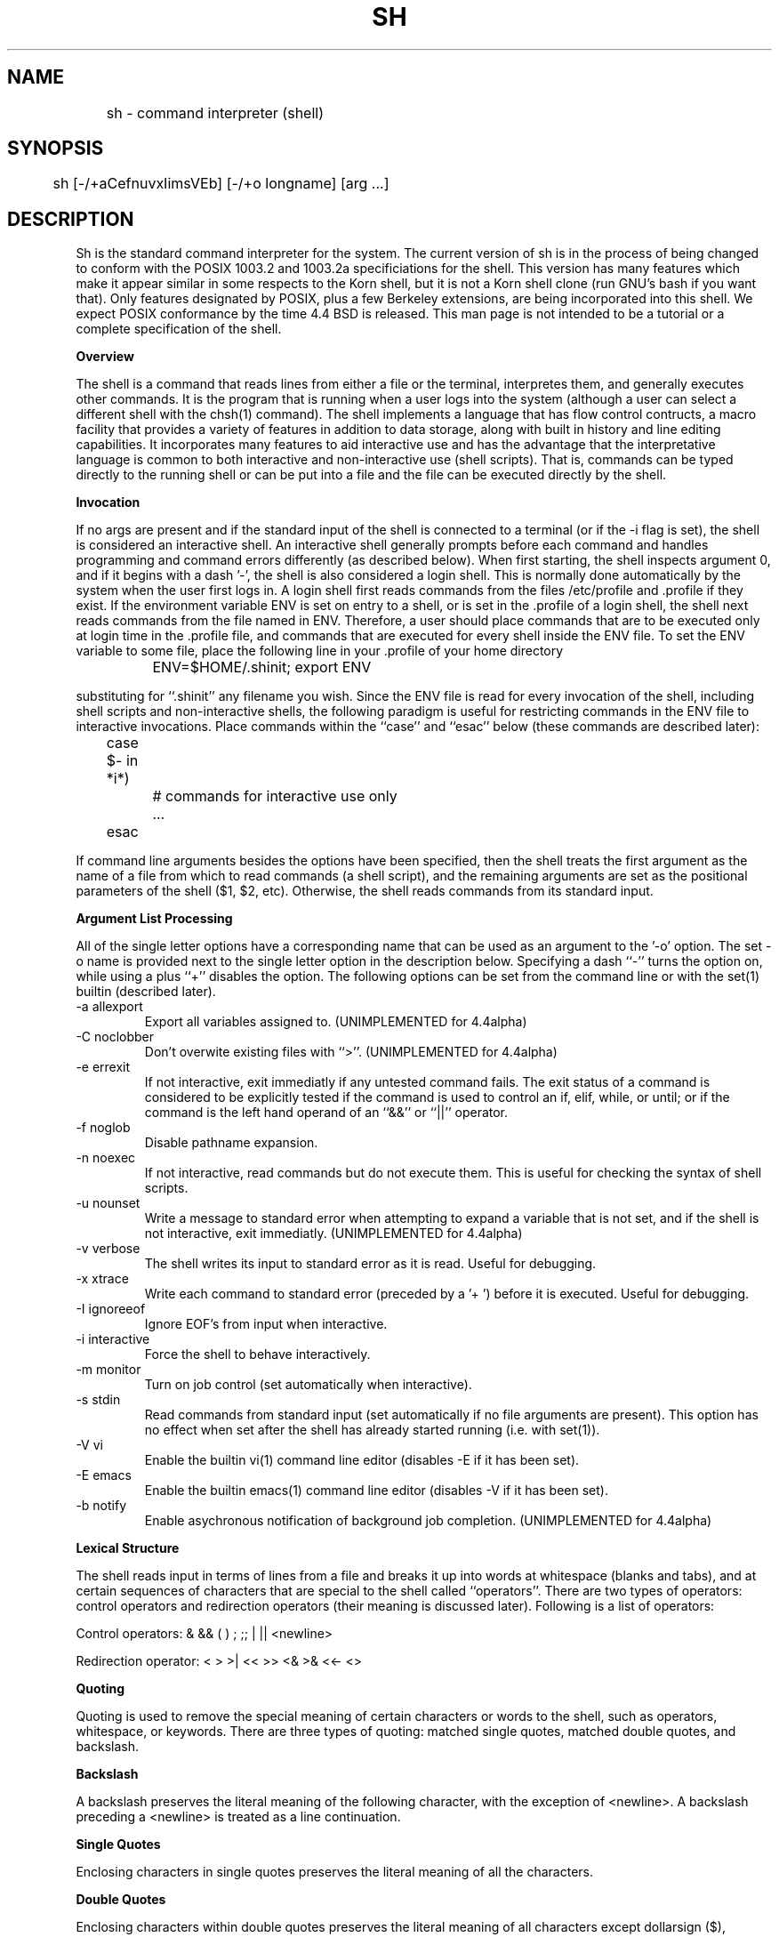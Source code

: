 .\" Copyright (c) 1991 The Regents of the University of California.
.\" All rights reserved.
.\"
.\" This code is derived from software contributed to Berkeley by
.\" Kenneth Almquist.
.\"
.\" %sccs.include.redist.man%
.\"
.\"	@(#)sh.1	5.6 (Berkeley) 07/31/92
.\"
.na
.TH SH 1
.SH NAME
	sh - command interpreter (shell)
.SH SYNOPSIS
	sh [-/+aCefnuvxIimsVEb] [-/+o longname] [arg ...]
.SH DESCRIPTION
.LP
Sh is the standard command interpreter for the system.  The current
version
of sh is in the process of being changed to
conform with the POSIX 1003.2 and 1003.2a specificiations for
the shell.  This version has many features which make it appear
similar in some respects to the Korn shell, but it is not a Korn
shell clone (run GNU's bash if you want that).  Only features
designated by POSIX, plus a few Berkeley extensions, are being 
incorporated into this shell.  We expect POSIX conformance by the
time 4.4 BSD is released.  
This man page is not intended to be a tutorial or a complete
specification of the shell.
.sp 2
.B Overview
.sp
.LP
The shell is a command that reads lines from
either a file or the terminal, interpretes them, and 
generally executes other commands.  It is the program that is running
when a user logs into the system (although a user can select
a different shell with the chsh(1) command).
The shell 
implements a language that has flow control contructs,
a macro facility that provides a variety of features in
addition to data storage, along with built in history and line
editing capabilities.  It incorporates many features to
aid interactive use and has the advantage that the interpretative
language is common to both interactive and non-interactive
use (shell scripts).  That is, commands can be typed directly
to the running shell or can be put into a file and the file
can be executed directly by the shell.
.sp 2
.B Invocation
.sp
.LP
If no args are present and if the standard input of the shell
is connected to a terminal (or if the -i flag is set), the shell
is considered an interactive shell.  An interactive shell
generally prompts before each command and handles programming
and command errors differently (as described below).
When first starting, the shell inspects argument 0, and
if it begins with a dash '-', the shell is also considered
a login shell.  This is normally done automatically by the system 
when the user first logs in. A login shell first reads commands 
from the files /etc/profile and .profile if they exist.
If the environment variable ENV is set on entry to a shell,
or is set in the .profile of a login shell, the shell next reads
commands from the file named in ENV.  Therefore, a user should
place commands that are to be executed only at login time in
the .profile file, and commands that are executed for every
shell inside the ENV file.  To set the ENV variable to some
file, place the following line in your .profile of your home
directory
.nf

		ENV=$HOME/.shinit; export ENV

.fi
substituting for ``.shinit'' any filename you wish.
Since the ENV file is read for
every invocation of the shell, including shell scripts and
non-interactive shells, the following paradigm is useful
for restricting commands in the ENV file to interactive invocations.
Place commands within the ``case'' and ``esac'' below (these
commands are described later):
.nf

	case $- in *i*)
		# commands for interactive use only
		...
	esac

.fi
If command line arguments besides the options have been
specified, then the shell treats the first argument as the
name of a file from which to read commands (a shell script), and
the remaining arguments are set as the positional parameters
of the shell ($1, $2, etc).  Otherwise, the shell reads commands
from its standard input.
.sp 2
.B Argument List Processing
.sp
.LP
All of the single letter options have a corresponding name
that can be used as an argument to the '-o' option. The
set -o name is provided next to the single letter option in 
the description below.
Specifying a dash ``-'' turns the option on, while using a plus ``+''
disables the option.
The following options can be set from the command line or
with the set(1) builtin (described later).
.TP
-a    allexport
Export all variables assigned to.
(UNIMPLEMENTED for 4.4alpha)
.TP
-C    noclobber
Don't overwite existing files with ``>''.
(UNIMPLEMENTED for 4.4alpha)
.TP
-e    errexit
If not interactive, exit immediatly if any
untested command fails.
The exit status of a command is considered to  be
explicitly  tested if the command is used to control 
an if, elif, while, or until; or if the command  is  the  left  
hand operand of an ``&&'' or ``||'' operator.

.TP
-f    noglob
Disable pathname expansion.
.TP
-n    noexec
If not interactive, read commands but do not
execute them.  This is useful for checking the
syntax of shell scripts.
.TP
-u    nounset
Write a message to standard error when attempting
to expand a variable that is not set, and if the
shell is not interactive, exit immediatly.
(UNIMPLEMENTED for 4.4alpha)
.TP
-v    verbose
The shell writes its input to standard error
as it is read.  Useful for debugging.
.TP
-x    xtrace
Write each command to standard error (preceded
by a '+ ') before it is executed.  Useful for
debugging.
.TP
-I    ignoreeof
Ignore EOF's from input when interactive.
.TP
-i    interactive
Force the shell to behave interactively.
.TP
-m    monitor
Turn on job control (set automatically when
interactive).
.TP
-s    stdin
Read commands from standard input (set automatically
if no file arguments are present).  This option has
no effect when set after the shell has already started
running (i.e. with set(1)).
.TP
-V    vi
Enable the builtin vi(1) command line editor (disables
-E if it has been set).
.TP
-E    emacs
Enable the builtin emacs(1) command line editor (disables
-V if it has been set).
.TP
-b    notify
Enable asychronous notification of background job
completion.
(UNIMPLEMENTED for 4.4alpha)
.LP
.sp 2
.B Lexical Structure
.sp
.LP
The shell reads input in terms of lines from a file and breaks 
it up into words at whitespace (blanks and tabs), and at
certain sequences of
characters that are special to the shell called ``operators''.
There are two types of operators: control operators and
redirection operators (their meaning is discussed later).
Following is a list of operators:
.nf
.sp
Control operators: &  &&  (  )  ;  ;; | || <newline>
.sp 
Redirection operator:  <  >  >|  <<  >>  <&  >&  <<-  <>
.sp
.fi
.sp 2
.B Quoting
.sp
.LP
Quoting is used to remove the special meaning of certain characters
or words to the shell, such as operators, whitespace, or
keywords.  There are three types of quoting: matched single quotes,
matched double quotes, and backslash.
.sp 2
.B Backslash
.sp
.LP
A backslash preserves the literal meaning of the following
character, with the exception of <newline>.  A backslash preceding
a <newline> is treated as a line continuation.
.sp 2
.B Single Quotes
.sp
.LP
Enclosing characters in single quotes preserves the literal
meaning of all the characters.
.sp 2
.B Double Quotes
.sp
.LP
Enclosing characters within double quotes preserves the literal
meaning of all characters except dollarsign ($), backquote (`),
and backslash (\\).  The backslash inside double quotes is
historically weird, and serves to quote only the following
characters: $  `  "  \\  <newline>.
Otherwise it remains literal.
.sp 2
.B Reserved Words
.sp
.LP
Reserved words are words that have special meaning to the
shell and are recognized at the beginning of a line and 
after a control operator.  The following are reserved words:
.nf

   !	elif	fi	while	case
   else	for	then	{	}
   do	done	until	if	esac

.fi
Their meaning is discussed later.
.sp 2
.B Aliases
.sp
.LP
An alias is a name and corresponding value set using the alias(1)
builtin command.  Whenever a reserved word may occur (see above),
and after checking for reserved words, the shell
checks the word to see if it matches an alias. If it does,
it replaces it in the input stream with its value.  For example,
if there is an alias called ``lf'' with the value ``ls -F'',
then the input
.nf

   lf foobar <return>

	would become

   ls -F foobar <return>

.fi
.LP
Aliases provide a convenient way for naive users to
create shorthands for commands without having to learn how
to create functions with arguments.  They can also be
used to create lexically obscure code.  This use is discouraged.
.sp 2
.B Commands
.sp
.LP
The shell interpretes the words it reads according to a
language, the specification of which is outside the scope
of this man page (refer to the BNF in the POSIX 1003.2
document).  Essentially though, a line is read and if
the first word of the line (or after a control operator)
is not a reserved word, then the shell has recognized a
simple command.  Otherwise, a complex command or some
other special construct may have been recognized.
.sp 2
.B Simple Commands
.sp
.LP
If a simple command has been recognized, the shell performs
the following actions:
.sp
1) Leading words of the form ``name=value'' are
stripped off and assigned to the environment of
the simple command.  Redirection operators and
their arguments (as described below) are stripped
off and saved for processing.
.sp
2) The remaining words are expanded as described in
the section called ``Expansions'', and the
first remaining word is considered the command
name and the command is located.  The remaining
words are considered the arguments of the command.
If no command name resulted, then the ``name=value''
variable assignments recognized in 1) affect the
current shell.
.sp
3) Redirections are performed as described in
the next section.
.sp 2
.B Redirections
.sp
.LP
Redirections are used to change where a command reads its input
or sends its output.  In general, redirections open, close, or
duplicate an existing reference to a file.  The overall format
used for redirection is:
.nf

		[n] redir-op file

.fi
where redir-op is one of the redirection operators mentioned
previously.  Following is a list of the possible redirections.
The [n] is an optional number, as in '3' (not '[3]'), that
refers to a file descriptor.
.TP
[n]> file	
Redirect standard output (or n) to file.
.TP
[n]>| file	
Same, but override the -C option.
.TP
[n]>> file	
Append standard output (or n) to file.
.TP
[n]< file	
Redirect standard input (or n) from file.
.TP
[n1]<&n2	
Duplicate standard input (or n1) from
file descriptor n2.
.TP
[n]<&-		
Close standard input (or n).
.TP
[n1]>&n2	
Duplicate standard output (or n) from
n2.
.TP
[n]>&-		
Close standard output (or n).
.TP
[n]<> file	
Open file for reading and writing on
standard input (or n). 
.LP
The following redirection is often called a ``here-document''. 
.nf

    [n]<< delimiter
        here-doc-text...
    delimiter

.fi
All the text on successive lines up to the delimiter is
saved away and made available to the command on standard
input, or file descriptor n if it is specified.  If the delimiter
as specified on the initial line is quoted, then the here-doc-text
is treated literally, otherwise the text is subjected to
parameter expansion, command substitution, and arithmetic
expansion (as described in the section on ``Expansions''). If
the operator is ``<<-'' instead of ``<<'', then leading tabs
in the here-doc-text are stripped.
.sp 2
.B Search and Execution
.sp
.LP
There  are  three  types of commands:  shell functions, builtin commands, and normal programs -- and the
command is searched for (by name) in that order.  They
each are executed in a different way.
.LP
When a shell function is executed, all of the shell  positional parameters (except $0, which remains unchanged) are
set to the arguments of the shell  function.   The  variables  which  are  explicitly placed in the environment of
the command (by placing assignments  to  them  before  the
function name) are made local to the function and are set
to the values given. Then the command given in  the  function
definition  is  executed.   The  positional parameters are
restored to their original values when  the  command  completes.
.LP
Shell builtins are executed internally to the shell, without spawning a new process.
.LP
Otherwise, if the command name doesn't match a function
or builtin, the command is searched for as a normal
program in the filesystem (as described in the next section).
When a normal program is executed, the shell runs the program,  passing  the  arguments and the environment to the
program. If the program is a shell procedure,  the  shell
will  interpret the program in a subshell.  The shell will
reinitialize itself in this case, so that the effect  will
be  as if a new shell had been invoked to handle the shell
procedure, except that the location of commands located in
the  parent shell will be remembered by the child.  
.sp 2
.B Path Search
.sp
.LP
When locating a command, the shell first looks to  see  if
it  has a shell function by that name.  Then it looks for a
builtin  command by that name.
Finally, it searches each
entry in PATH in turn for the command.
.LP
The value of the PATH  variable  should  be  a  series  of
entries  separated  by  colons.  Each entry consists of a
directory name.
The current directory
may be indicated by an empty directory name.
.LP
Command names containing a slash are simply executed without performing any of the above searches.
.sp 2
.B Command Exit Status
.sp
.LP
Each command has an exit status that can influence the behavior
of other shell commands.  The paradigm is that a command exits
with zero for normal or success, and non-zero for failure,
error, or a false indication.  The man page for each command
should indicate the varius exit codes and what they mean.
Additionally, the builtin commands return exit codes, as does
an executed function.
.sp 2
.B Complex Commands
.sp
.LP
Complex commands are combinations of simple commands
with control operators or reserved words, together creating a larger complex
command.  More generally, a command is one of the following:
.nf

  - simple command
  
  - pipeline

  - list or compound-list

  - compound command

  - function definition 

.fi
.LP
Unless otherwise stated, the exit status of a command is
that of the last simple command executed by the command.
.sp 2
.B Pipeline
.sp
.LP
A pipeline is a sequence of one or more commands separated
by the control operator |.  The standard output of all but
the last command is connected to the standard input
of the next command.
.LP
The format for a pipeline is:
.nf

[!] command1 [ | command2 ...]

.fi
.LP
The standard output of command1 is connected to the standard
input of command2. The standard input, standard output, or
both of a command is considered to be assigned by the
pipeline before any redirection specified by redirection
operators that are part of the command.
.LP
If the pipeline is not in the background (discussed later),
the shell waits for all commands to complete.
.LP
If the reserved word ! does not precede the pipeline, the
exit status is the exit status of the last command specified
in the pipeline.  Otherwise, the exit status is the logical
NOT of the exit status of the last command.  That is, if
the last command returns zero, the exit status is 1; if
the last command returns greater than zero, the exit status
is zero.
.LP
Because pipeline assignment of standard input or standard
output or both takes place before redirection, it can be
modified by redirection.  For example:
.nf

$ command1 2>&1 | command2

.fi
sends both the standard output and standard error of command1
to the standard input of command2.
.LP
A ; or <newline> terminator causes the preceding
AND-OR-list (described next) to be executed sequentially; a & causes
asynchronous execution of the preceding AND-OR-list.
.sp 2
.B Background Commands -- &
.sp
.LP
If a command is terminated by the control operator ampersand
(&), the shell executes the command asynchronously -- that is,
the shell does not wait for
the command to finish before executing the next command.
.LP
The format for running a command in background is:
.nf

command1 & [command2 & ...]

.fi
If the shell is not interactive, the standard input of an 
asychronous command is set to /dev/null.
.sp 2
.B Lists -- Generally Speaking
.sp
.LP
A list is a sequence of zero or more commands separated by
newlines, semicolons, or ampersands, and optionally terminated by one of these  three  characters.
The  commands  in  a
list  are executed in the order they are written.  If command is followed by an ampersand,  the  shell  starts  the
command  and  immediately  proceed  onto the next command;
otherwise it waits for the  command  to  terminate  before
proceeding to the next one.
.LP
``&&''  and  ``||'' are AND-OR list operators.  ``&&'' executes
the first command, and then executes  the  second  command
iff  the exit status of the first command is zero.  ``||''
is similar, but executes the second command iff  the  exit
status of the first command is nonzero.  ``&&'' and ``||''
both have the same priority.
.LP
The syntax of the if command is
.nf

    if list
    then list
    [ elif list
    then    list ] ...
    [ else list ]
    fi

.fi
The syntax of the while command is
.nf

    while list
    do   list
    done

.fi
The two lists are executed repeatedly while the exit  status of the first list is zero.  The until command is similar, but has the word until in place of while
repeats until the exit status of the first list is  zero.
.LP
The syntax of the for command is
.nf

    for variable in word...
    do   list
    done

.fi
The  words  are  expanded,  and  then the list is executed
repeatedly with the variable set to each word in turn.  do
and done may be replaced with ``{'' and ``}''.
.LP
The syntax of the break and continue command is
.nf

    break [ num ]
    continue [ num ]

.fi
Break  terminates  the  num  innermost for or while loops.
Continue continues with the next iteration of  the  innermost loop.  These are implemented as builtin commands.
.LP
The syntax of the case command is
.nf

    case word in
    pattern) list ;;
    ...
    esac

.fi
.LP
The pattern can actually be one or more patterns (see Shell 
Patterns described later), separated by ``|'' characters.

.LP
Commands may be grouped by writing either
.nf

    (list)

.fi
or
.nf

    { list; }

.fi
The first of these executes the commands in a subshell.
.sp 2
.B Functions
.sp
.LP
The syntax of a function definition is
.nf

    name ( ) command

.fi
.LP
A function definition is an  executable  statement;  when
executed it installs a function named name and returns an
exit status of zero.   The  command  is  normally  a  list
enclosed between ``{'' and ``}''.
.LP
Variables  may  be  declared  to be local to a function by
using a local command.  This should appear  as  the  first
staement of a function, and the syntax is
.nf

    local [ variable | - ] ...

.fi
Local is implemented as a builtin command.
.LP
When  a  variable  is  made local, it inherits the initial
value and exported and readonly flags  from  the variable
with  the  same name in the surrounding scope, if there is
one.  Otherwise, the variable  is  initially  unset.   The shell
uses  dynamic  scoping, so that if you make the variable x
local to function f, which then calls function  g,  references  to  the  variable x made inside g will refer to the
variable x declared inside f, not to the global  variable
named x.
.LP
The  only  special  parameter  than  can be made local is
``-''.  Making ``-'' local  any  shell  options  that  are
changed  via  the  set  command  inside the function to be
restored to  their  original  values  when  the  function
returns.
.LP
The syntax of the return command is
.nf

    return [ exitstatus ]

.fi
It terminates the currently executing function.  Return is
implemented as a builtin command.
.sp 2
.B Variables and Parameters
.sp
.LP
The shell maintains a set of parameters.  A parameter
denoted by a name is called a variable. When starting up,
the shell turns all the environment variables into shell
variables.  New variables can be set using the form
.nf

    name=value

.fi
.LP
Variables set by the user must have a name consisting solely
of alphabetics, numerics, and underscores - the first of which
must not be numeric.  A parameter can also be denoted by a number
or a special character as explained below.
.sp 2
.B Positional Parameters
.sp
.LP
A positional parameter is a parameter denoted by a number (n > 0).
The shell sets these initially to the values of its command
line arguements that follow the name of the shell script.
The set(1) builtin can also be used to set or reset them.
.sp 2
.B Special Parameters
.sp
.LP
A special parameter is a parameter denoted by one of the following
special characters.  The value of the parameter is listed
next to its character.
.TP
*
Expands to the positional parameters, starting from one.  When
the expansion occurs within a double-quoted string
it expands to a single field with the value of each parameter
separated by the first character of the IFS variable, or by a
<space> if IFS is unset.
.TP
@
Expands to the positional parameters, starting from one.  When
the expansion occurs within double-quotes, each positional
parameter expands as a separate argument.
If there are no positional parameters, the
expansion of @ generates zero arguments, even when @ is
double-quoted.  What this basically means, for example, is
if $1 is ``abc'' and $2 is ``def ghi'', then "$@" expands to 
the two arguments:

"abc"   "def ghi"
.TP
#
Expands to the number of positional parameters.
.TP
?
Expands to the exit status of the most recent pipeline.
.TP
- (Hyphen) 
Expands to the current option flags (the single-letter
option names concatenated into a string) as specified on
invocation, by the set builtin command, or implicitly
by the shell.
.TP
$
Expands to the process ID of the invoked shell.  A subshell
retains the same value of $ as its parent.
.TP
!
Expands to the process ID of the most recent background
command executed from the current shell.  For a
pipeline, the process ID is that of the last command in the
pipeline.
.TP
0 (Zero.)  
Expands to the name of the shell or shell script.  
.LP
.sp 2
.B Word Expansions
.sp
.LP
This clause describes the various expansions that are
performed on words.  Not all expansions are performed on
every word, as explained later.
.LP
Tilde expansions, parameter expansions, command substitutions,
arithmetic expansions, and quote removals that occur within
a single word expand to a single field.  It is only field
splitting or pathname expansion that can create multiple
fields from a single word. The single exception to this
rule is the expansion of the special parameter @ within
double-quotes, as was described above.
.LP
The order of word expansion is:
.LP
(1)  Tilde Expansion, Parameter Expansion, Command Substitution,
Arithmetic Expansion (these all occur at the same time).
.LP
(2)  Field Splitting is performed on fields
generated by step (1) unless the IFS variable is null.
.LP
(3)  Pathname Expansion (unless set -f is in effect).
.LP
(4)  Quote Removal.
.LP
The $ character is used to introduce parameter expansion, command
substitution, or arithmetic evaluation.  
.sp 2
.B Tilde Expansion (substituting a users home directory)
.sp	
.LP
A word beginning with an unquoted tilde character (~) is
subjected to tilde expansion.  All the characters up to
a slash (/) or the end of the word are treated as a username 
and are replaced with the users home directory.  If the
username is missing (as in ~/foobar), the tilde is replaced
with the value of the HOME variable (the current users
home directory).

.sp 2
.B Parameter Expansion
.sp
.LP
The format for parameter expansion is as follows:
.nf

    ${expression}

.fi
where expression consists of all characters until the matching }.  Any }
escaped by a backslash or within a quoted string, and characters in
embedded arithmetic expansions, command substitutions, and variable
expansions, are not examined in determining the matching }.
.LP
The simplest form for parameter expansion is:
.nf

    ${parameter}

.fi
The value, if any, of parameter is substituted.
.LP
The parameter name or symbol can be enclosed in braces, which are
optional except for positional parameters with more than one digit or
when parameter is followed by a character that could be interpreted as
part of the name.  
If a parameter expansion occurs inside
double-quotes:
.LP
1) Pathname expansion is not performed on the results of the
expansion.
.LP
2) Field splitting is not performed on the results of the
expansion, with the exception of @.
.LP
In addition, a parameter expansion can be modified by using one of the
following formats.  
.sp
.TP
${parameter:-word}  
Use Default Values.  If parameter is unset or
null, the expansion of word is
substituted; otherwise, the value of
parameter is substituted.
.TP
${parameter:=word}  
Assign Default Values.  If parameter is unset
or null, the expansion of word is
assigned to parameter.  In all cases, the
final value of parameter is
substituted.  Only variables, not positional
parameters or special parameters, can be
assigned in this way.
.TP
${parameter:?[word]}
Indicate Error if Null or Unset.  If
parameter is unset or null, the expansion of
word (or a message indicating it is unset if
word is omitted) is written to standard
error and the shell exits with a nonzero
exit status.  Otherwise, the value of
parameter is substituted.  An
interactive shell need not exit.
.TP
${parameter:+word}
Use Alternate Value.  If parameter is unset
or null, null is substituted;
otherwise, the expansion of word is
substituted.
.LP
In the parameter expansions shown previously, use of the colon in the
format results in a test for a parameter that is unset or null; omission
of the colon results in a test for a parameter that is only unset.
.TP
${#parameter}
String Length.  The length in characters of
the value of parameter. 
.LP
The following four varieties of parameter expansion provide for substring
processing.  In each case, pattern matching notation (see Shell Patterns), rather
than regular expression notation, is used to evaluate the patterns.
If parameter is * or @, the result of the expansion is unspecified.
Enclosing the full parameter expansion string in double-quotes does not
cause the following four varieties of pattern characters to be quoted,
whereas quoting characters within the braces has this effect.
(UNIMPLEMENTED IN 4.4alpha)
.TP
${parameter%word}
Remove Smallest Suffix Pattern.  The word
is expanded to produce a pattern.  The
parameter expansion then results in
parameter, with the smallest portion of the
suffix matched by the pattern deleted.

.TP
${parameter%%word}
Remove Largest Suffix Pattern.  The word
is expanded to produce a pattern.  The
parameter expansion then results in
parameter, with the largest portion of the
suffix matched by the pattern deleted.
.TP
${parameter#word}
Remove Smallest Prefix Pattern.  The word
is expanded to produce a pattern.  The
parameter expansion then results in
parameter, with the smallest portion of the
prefix matched by the pattern deleted.
.TP
${parameter##word}
Remove Largest Prefix Pattern.  The word
is expanded to produce a pattern.  The
parameter expansion then results in
parameter, with the largest portion of the
prefix matched by the pattern deleted.
.LP
.sp 2
.B Command Substitution
.sp
.LP
Command substitution allows the output of a command to be substituted in
place of the command name itself.  Command substitution occurs when
the command is enclosed as follows:
.nf

       $(command)

.fi
or (``backquoted'' version):
.nf

       `command`

.fi
.LP
The shell expands the command substitution by executing command in a
subshell environment and replacing the command substitution
with the
standard output of the command, removing sequences of one or more
<newline>s at the end of the substitution.  (Embedded <newline>s before
the end of the output are not removed; however, during field
splitting, they may be translated into <space>s, depending on the value
of IFS and quoting that is in effect.)

.sp 2
.B Arithmetic Expansion
.sp
.LP
Arithmetic expansion provides a mechanism for evaluating an arithmetic
expression and substituting its value. The format for arithmetic
expansion is as follows:
.nf

       $((expression))

.fi
The expression is treated as if it were in double-quotes, except
that a double-quote inside the expression is not treated specially.  The
shell expands all tokens in the expression for parameter expansion,
command substitution, and quote removal.
.LP
Next, the shell treats this as an arithmetic expression and
substitutes the value of the expression.  

.sp 2
.B White Space Splitting (Field Splitting)
.sp
.LP
After parameter expansion, command substitution, and
arithmetic expansion the shell scans the results of
expansions and substitutions that did not occur in double-quotes for
field splitting and multiple fields can result.
.LP
The shell treats each character of the IFS as a delimiter and use
the delimiters to split the results of parameter expansion and command
substitution into fields.

.sp 2
.B Pathname Expansion (File Name Generation)
.sp
.LP
Unless the -f flag is set, file name  generation is  performed  after  word  splitting  is complete.  Each word is
viewed as a series of patterns, separated by slashes.  The
process  of  expansion replaces the word with the names of
all existing files whose names can be formed by  replacing
each pattern with a string that matches the specified pattern.  
There are two restrictions on this:  first, a  pattern cannot match a string containing a slash, and second,
a pattern cannot match a string  starting  with  a  period
unless the first character of the pattern is a period.
The next section describes the patterns used for both
Pathname Expansion and the case(1) command.

.sp 2
.B Shell Patterns
.sp
.LP
A pattern consists of normal characters, which match themselves,  and  meta-characters.   The  meta-characters  are
``!'', ``*'', ``?'', and ``[''.  These   characters  lose
there  special  meanings if they are quoted.  When command
or variable substitution is performed and the dollar  sign
or  back quotes  are  not double quoted, the value of the
variable or the output of the command is scanned for these
characters and they are turned into meta-characters.
.LP
An asterisk (``*'') matches any string of  characters.   A
question mark  matches   any  single  character. A  left
bracket (``['') introduces a character class.  The end  of
the  character class is indicated by a ``]''; if the ``]''
is missing then the ``[''  matches  a  ``[''  rather  than
introducing  a character class.  A character class matches
any of the characters  between  the  square  brackets.   A
range  of  characters may be specified using a minus sign.
The character class  may be  complemented  by  making  an
exclamation  point  the  first  character of the character
class.
.LP
To include a ``]'' in a character class, make it the first
character  listed (after the ``!'', if any).  To include a
minus sign, make it the first or last character listed

.sp 2
.B Builtins
.sp
.LP
This  section lists the builtin commands which
are builtin because they need to perform  some   operation
that  can't  be performed by a separate process. In addition to these, there are several  other  commands that may
be builtin for efficiency (e.g. printf(1), echo(1), test(1),
etc).
.TP
alias  [ name[=string] ...  ]
If name=string is specified, the shell defines the
alias ``name'' with value ``string''.  If just ``name''
is specified, the value of the alias ``name'' is printed.
With no arguments, the alias builtin prints the
names and values of all defined aliases (see unalias).
.TP
bg [ job ] ...
Continue the specified jobs (or the current job if no
jobs  are  given) in the background.  
.TP
command command arg...
Execute the specified builtin command.  (This is useful when you have a shell function with the same name
as a builtin command.)
.TP
cd [ directory ]
Switch to the specified  directory  (default  $HOME).
If the an entry for CDPATH appears in the environment
of the cd command or the shell variable CDPATH is set
and the  directory name does not begin with a slash,
then  the  directories  listed  in  CDPATH  will   be
searched  for the specified directory.  The format of
CDPATH is the same as that of PATH. In  an  interactive shell, the cd command will print out the name of
the directory that it actually switched to if this is
different  from  the  name that the user gave.  These
may be different either because the CDPATH  mechanism
was used or because a symbolic link was crossed.
.TP
\&. file
The commands in the specified file are read and executed by the shell. 
.TP
eval string...
Concatenate all the arguments with spaces.  Then
re-parse and execute the command.
.TP
exec [ command arg...  ]
Unless command  is  omitted,  the  shell  process  is
replaced  with the specified program (which must be a
real program, not a shell builtin or function).   Any
redirections on the exec command are marked as permanent, so that they are not undone when the exec  command finishes.  
.TP
exit [ exitstatus ]
Terminate the shell process.  If exitstatus is  given
it is used as the exit status of the shell; otherwise
the exit status of the preceding command is used.
.TP
export name...
The specified names are exported so that  they  will
appear  in  the  environment  of subsequent commands.
The only way to un-export a variable is to unset  it.
The shell allows  the value of a variable to be set at the
same time it is exported by writing
.nf

    export name=value

.fi
With no arguments the export command lists the  names
of all exported variables.
.TP
fc  [-e editor] [first [last]]
.TP
fc  -l [-nr] [first [last]]
.TP
fc  -s [old=new] [first]
The fc builtin lists, or edits and re-executes, commands
previously entered to an interactive shell.
.RS +.5i
.TP 2
-e editor   
Use the editor named by editor to edit the commands.  The
editor string is a command name, subject to search via the
PATH variable.  The value in the FCEDIT variable
is used as a default when -e is not specified.  If
FCEDIT is null or unset, the value of the EDITOR
variable is used.  If EDITOR is null or unset,
ed(1) is used as the editor.
.TP 2
-l (ell)
List the commands rather than invoking
an editor on them.  The commands are written in the
sequence indicated by the first and last operands, as
affected by -r, with each command preceded by the command
number.
.TP 2
-n
Suppress command numbers when listing with -l.
.TP 2
-r
Reverse the order of the commands listed (with -l) or
edited (with neither -l nor -s).
.TP 2
-s  
Re-execute the command without invoking an editor.
.TP 2
first
.TP 2
last        
Select the commands to list or edit.  The number of
previous commands that can be accessed are determined
by the value of the HISTSIZE variable.  The value of first
or last or both are one of the following:
.TP 2
[+]number   
A positive number representing a command
number; command numbers can be displayed
with the -l option.
.TP 2
-number     
A negative decimal number representing the
command that was executed number of
commands previously.  For example, -1 is
the immediately previous command.
.TP 2
string      
A string indicating the most recently
entered command that begins with that
string.  If the old=new operand is not also
specified with -s, the string form of the
first operand cannot contain an embedded
equal sign.
.TP
The following environment variables affect the execution of fc:
.TP 2
FCEDIT           
Name of the editor to use.
.TP 2
HISTSIZE       
The number of previous ocmmands that are accessable.
.RE
.TP
fg [ job ]
Move  the  specified  job  or  the current job to the
foreground. 
.TP
getopts optstring var
The POSIX getopts command.
.TP
hash -rv command...
The shell maintains a hash table which remembers the
locations of commands.  With no arguments whatsoever,
the hash  command   prints  out  the contents of this
table.  Entries which have not been looked  at  since
the last  cd command are marked with an asterisk; it
is possible for these entries to be invalid.
.sp
With arguments, the hash command removes  the  specified  commands  from  the hash table (unless they are
functions)  and  then  locates  them.   With  the  -v
option,  hash prints the locations of the commands as
it finds them.  The -r option causes the hash command
to  delete  all  the entries in the hash table except
for functions.
.TP
jobid [ job ]
Print the process id's of the processes in  the  job.
If  the job argument is omitted, use the current job.
.TP
jobs
This command lists out all the  background  processes
which are children of the current shell process.
.TP
pwd
Print the current directory.  The builtin command may
differ  from the program of the same name because the
builtin command remembers what the current  directory
is  rather than recomputing it each time.  This makes
it faster.  However,  if  the  current  directory  is
renamed,  the builtin version of pwd will continue to
print the old name for the directory.
.TP
read [ -p prompt ] [ -e ] variable...
The prompt is printed if the -p option  is  specified
and the standard input is a terminal.  Then a line is
read from the standard input.  The  trailing  newline
is  deleted from  the  line and the line is split as
described in the section on word splitting above, and
the pieces  are  assigned to the variables in order.
If there are more pieces than variables, the  remaining pieces  (along  with  the characters in IFS that
separated them) are assigned to  the  last  variable.
If  there are more variables than pieces, the remaining variables are assigned the null string.
.sp
The -e option causes any backslashes in the input  to
be  treated specially.  If a backslash is followed by
a newline, the backslash  and  the  newline will  be
deleted.   If  a  backslash is followed by any other
character, the backslash will be deleted and the following  character  will  be treated as though it were
not in IFS, even if it is.
.TP
readonly name...
The specified names are marked as read only, so  that
they  cannot  be subsequently modified or unset.  The shell
allows the value of a variable to be set at the  same
time it is marked read only by writing
.TP
readonly name=value
With  no  arguments the  readonly   command lists the
names of all read only variables.
.TP
set [ { -options | +options | -- } ] arg...
The set command performs three different functions.
.sp
With no arguments, it lists the values of  all  shell
variables.
.sp
If  options are  given, it sets the specified option
flags, or clears them as described in the section
called ``Argument List Processing''.
.sp
The third use of the set command is to set the values
of the shell's positional parameters to the specified
args.   To  change  the positional parameters without
changing any options, use ``--'' as the  first  argument to set.  If no args are present, the set command
will clear all the positional parameters (equivalent
to executing ``shift $#''.
.TP
setvar variable value
Assigns  value to variable. (In general it is better
to write variable=value  rather  than  using  setvar.
Setvar  is  intended  to  be  used  in functions that
assign values to variables whose names are passed  as
parameters.)
.TP
shift [ n ]
Shift  the  positional  parameters  n times.  A shift
sets the value of $1 to the value of $2, the value of
$2  to  the value   of  $3, and so on, decreasing the
value of $# by one. If  there  are  zero  positional
parameters, shifting doesn't do anything.
.TP
trap [ action ] signal...
Cause  the shell to parse and execute action when any
of the specified signals are received.   The  signals
are specified  by signal number.  Action may be null
or omitted; the former causes the specified signal to
be  ignored and the latter causes the default action
to be taken.  When the shell forks off a subshell, it
resets  trapped  (but  not  ignored)  signals  to the
default action.  The trap command has  no  effect  on
signals that were ignored on entry to the shell.
.TP
umask [ mask ]
Set the  value of umask (see umask(2)) to the specified octal value.  If the argument  is  omitted,  the
umask value is printed.
.TP
unalias [-a] [name]
If ``name'' is specified, the shell removes that alias.
If ``-a'' is specified, all aliases are removed.
.TP
unset name...
The specified  variables and functions are unset and
unexported. If a given name corresponds  to  both   a
variable  and  a  function, both the variable and the
function are unset.
.TP
wait [ job ]
Wait for the specified job to complete and return the
exit  status  of the last process in the job.  If the
argument is omitted, wait for all  jobs  to complete
and the return an exit status of zero.
.LP
.sp 2
.B Command Line Editing
.sp
.LP
When sh is being used interactively from a terminal, the current command
and the command history (see fc in Builtins) can be edited using vi-mode
command-line editing.  This mode uses commands, described below, similar
to a subset of those described in the vi man page.
The command set -o vi enables vi-mode editing and place sh into vi
insert mode.
With vi-mode enabled, sh can be switched between insert mode and command
mode.  The editor is not described in full here, but will be in a later
document.  It's similar to vi: typing <ESC> will throw you into
command VI command mode.  Hitting <return> while in command mode
will pass the line to the shell.
